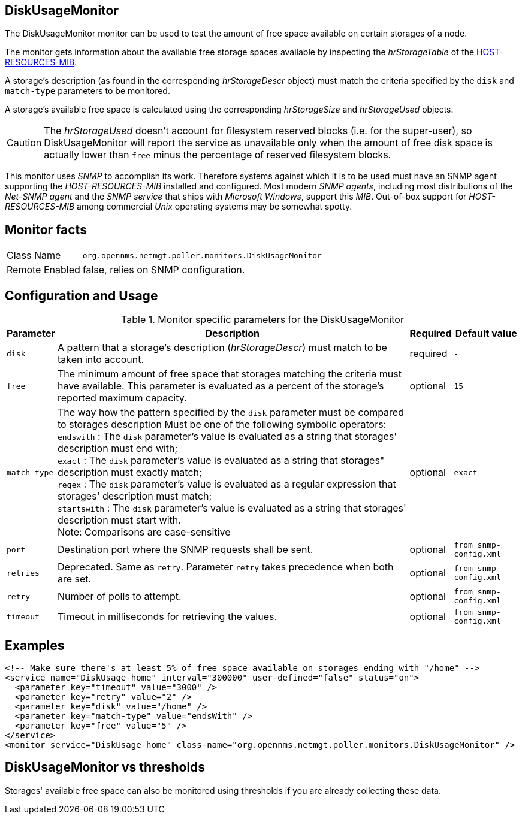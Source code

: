 
== DiskUsageMonitor

The DiskUsageMonitor monitor can be used to test the amount of free space available on certain storages of a node.

The monitor gets information about the available free storage spaces available by inspecting the _hrStorageTable_ of the link:http://tools.ietf.org/html/rfc1514[HOST-RESOURCES-MIB].

A storage's description (as found in the corresponding _hrStorageDescr_ object) must match the criteria specified by the `disk` and `match-type` parameters to be monitored.

A storage's available free space is calculated using the corresponding _hrStorageSize_ and _hrStorageUsed_ objects.

CAUTION: The _hrStorageUsed_ doesn't account for filesystem reserved blocks (i.e. for the super-user), so DiskUsageMonitor will report the service as
         unavailable only when the amount of free disk space is actually lower than `free` minus the percentage of reserved filesystem blocks.

This monitor uses _SNMP_ to accomplish its work.
Therefore systems against which it is to be used must have an SNMP agent supporting the _HOST-RESOURCES-MIB_ installed and configured.
Most modern _SNMP agents_, including most distributions of the _Net-SNMP agent_ and the _SNMP service_ that ships with _Microsoft Windows_, support this _MIB_.
Out-of-box support for _HOST-RESOURCES-MIB_ among commercial _Unix_ operating systems may be somewhat spotty.

== Monitor facts

[options="autowidth"]
|===
| Class Name     | `org.opennms.netmgt.poller.monitors.DiskUsageMonitor`
| Remote Enabled | false, relies on SNMP configuration.
|===

== Configuration and Usage

.Monitor specific parameters for the DiskUsageMonitor
[options="header, autowidth"]
|===
| Parameter    | Description                                                                                        | Required | Default value
| `disk`       | A pattern that a storage's description (_hrStorageDescr_) must match to be taken into account.     | required | `-`
| `free`       | The minimum amount of free space that storages matching the criteria must have available.
                 This parameter is evaluated as a percent of the storage's reported maximum capacity.               | optional | `15`
| `match-type` | The way how the pattern specified by the `disk` parameter must be compared to storages description
                 Must be one of the following symbolic operators: +
                 `endswith`   : The `disk` parameter's value is evaluated as a string that storages' description
                                must end with; +
                 `exact`      : The `disk` parameter's value is evaluated as a string that storages" description
                                must exactly match; +
                 `regex`      : The `disk` parameter's value is evaluated as a regular expression that storages'
                                description must match; +
                 `startswith` : The `disk` parameter's value is evaluated as a string that storages' description
                                must start with. +
                 Note: Comparisons are case-sensitive                                                               | optional | `exact`
| `port`       | Destination port where the SNMP requests shall be sent.                                            | optional | `from snmp-config.xml`
| `retries`    | Deprecated.
                 Same as `retry`.
                 Parameter `retry` takes precedence when both are set.                                              | optional | `from snmp-config.xml`
| `retry`      |  Number of polls to attempt.                                                                       | optional | `from snmp-config.xml`
| `timeout`    |  Timeout in milliseconds for retrieving the values.                                                | optional | `from snmp-config.xml`
|===

== Examples

[source, xml]
----
<!-- Make sure there's at least 5% of free space available on storages ending with "/home" -->
<service name="DiskUsage-home" interval="300000" user-defined="false" status="on">
  <parameter key="timeout" value="3000" />
  <parameter key="retry" value="2" />
  <parameter key="disk" value="/home" />
  <parameter key="match-type" value="endsWith" />
  <parameter key="free" value="5" />
</service>
<monitor service="DiskUsage-home" class-name="org.opennms.netmgt.poller.monitors.DiskUsageMonitor" />
----

== DiskUsageMonitor vs thresholds

Storages' available free space can also be monitored using thresholds if you are already collecting these data.
